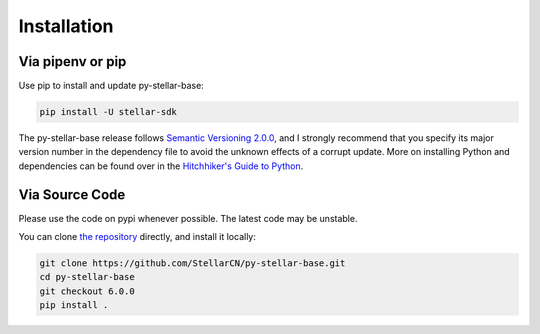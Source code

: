 .. _install:

************
Installation
************

Via pipenv or pip
===============================

Use pip to install and update py-stellar-base:

.. code-block:: text

    pip install -U stellar-sdk

The py-stellar-base release follows `Semantic Versioning 2.0.0 <https://semver.org/>`_,
and I strongly recommend that you specify its major version number
in the dependency file to avoid the unknown effects of a corrupt update.
More on installing Python and dependencies can be found over in the `Hitchhiker's Guide to Python
<http://docs.python-guide.org/en/latest/starting/installation/>`_.

Via Source Code
===============

Please use the code on pypi whenever possible. The latest code may be unstable.

You can clone `the repository <https://github.com/StellarCN/py-stellar-base>`_ directly, and install it locally:

.. code-block:: bash

    git clone https://github.com/StellarCN/py-stellar-base.git
    cd py-stellar-base
    git checkout 6.0.0
    pip install .
